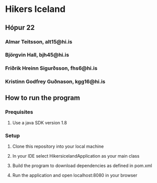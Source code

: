 * Hikers Iceland

** Hópur 22
*** Almar Teitsson, alt15@hi.is
*** Björgvin Hall, bjh45@hi.is
*** Friðrik Hreinn Sigurðsson, fhs6@hi.is
*** Kristinn Godfrey Guðnason, kgg16@hi.is

** How to run the program
*** Prequisites
**** Use a java SDK version 1.8
*** Setup
**** Clone this repository into your local machine
**** In your IDE select HikersicelandApplication as your main class
**** Build the program to download dependencies as defined in pom.xml
**** Run the application and open localhost:8080 in your browser

